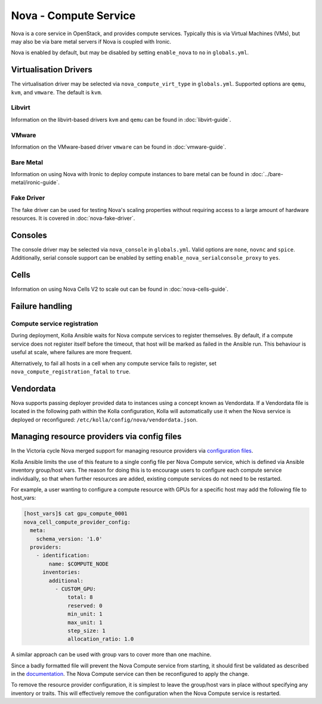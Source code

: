 ======================
Nova - Compute Service
======================

Nova is a core service in OpenStack, and provides compute services. Typically
this is via Virtual Machines (VMs), but may also be via bare metal servers if
Nova is coupled with Ironic.

Nova is enabled by default, but may be disabled by setting ``enable_nova`` to
``no`` in ``globals.yml``.

Virtualisation Drivers
======================

The virtualisation driver may be selected via ``nova_compute_virt_type`` in
``globals.yml``. Supported options are ``qemu``, ``kvm``, and ``vmware``.
The default is ``kvm``.

Libvirt
-------

Information on the libvirt-based drivers ``kvm`` and ``qemu`` can be found in
:doc:`libvirt-guide`.

VMware
------

Information on the VMware-based driver ``vmware`` can be found in
:doc:`vmware-guide`.

Bare Metal
----------

Information on using Nova with Ironic to deploy compute instances to bare metal
can be found in :doc:`../bare-metal/ironic-guide`.

Fake Driver
-----------

The fake driver can be used for testing Nova's scaling properties without
requiring access to a large amount of hardware resources. It is covered in
:doc:`nova-fake-driver`.

.. _nova-consoles:

Consoles
========

The console driver may be selected via ``nova_console`` in ``globals.yml``.
Valid options are ``none``, ``novnc`` and ``spice``. Additionally,
serial console support can be enabled by setting
``enable_nova_serialconsole_proxy`` to ``yes``.

Cells
=====

Information on using Nova Cells V2 to scale out can be found in
:doc:`nova-cells-guide`.

Failure handling
================

Compute service registration
----------------------------

During deployment, Kolla Ansible waits for Nova compute services to register
themselves. By default, if a compute service does not register itself before
the timeout, that host will be marked as failed in the Ansible run. This
behaviour is useful at scale, where failures are more frequent.

Alternatively, to fail all hosts in a cell when any compute service fails
to register, set ``nova_compute_registration_fatal`` to ``true``.

Vendordata
==========

Nova supports passing deployer provided data to instances using a
concept known as Vendordata. If a Vendordata file is located in the
following path within the Kolla configuration, Kolla will
automatically use it when the Nova service is deployed or
reconfigured: ``/etc/kolla/config/nova/vendordata.json``.

Managing resource providers via config files
============================================

In the Victoria cycle Nova merged support for managing resource providers
via `configuration files
<https://docs.openstack.org/nova/latest/admin/managing-resource-providers.html>`__.

Kolla Ansible limits the use of this feature to a single config file per
Nova Compute service, which is defined via Ansible inventory group/host vars.
The reason for doing this is to encourage users to configure each compute
service individually, so that when further resources are added, existing
compute services do not need to be restarted.

For example, a user wanting to configure a compute resource with GPUs for
a specific host may add the following file to host_vars:

.. code-block:: console

    [host_vars]$ cat gpu_compute_0001
    nova_cell_compute_provider_config:
      meta:
        schema_version: '1.0'
      providers:
        - identification:
            name: $COMPUTE_NODE
          inventories:
            additional:
              - CUSTOM_GPU:
                  total: 8
                  reserved: 0
                  min_unit: 1
                  max_unit: 1
                  step_size: 1
                  allocation_ratio: 1.0

A similar approach can be used with group vars to cover more than one machine.

Since a badly formatted file will prevent the Nova Compute service from
starting, it should first be validated as described in the `documentation
<https://docs.openstack.org/nova/latest/admin/managing-resource-providers.html>`__.
The Nova Compute service can then be reconfigured to apply the change.

To remove the resource provider configuration, it is simplest to leave the
group/host vars in place without specifying any inventory or traits. This will
effectively remove the configuration when the Nova Compute service is restarted.
